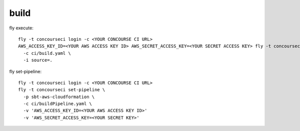 build
=====

fly execute::

  fly -t concourseci login -c <YOUR CONCOURSE CI URL>
  AWS_ACCESS_KEY_ID=<YOUR AWS ACCESS KEY ID> AWS_SECRET_ACCESS_KEY=<YOUR SECRET ACCESS KEY> fly -t concourseci execute \
    -c ci/build.yaml \
    -i source=.

fly set-pipeline::

  fly -t concourseci login -c <YOUR CONCOURSE CI URL>
  fly -t concourseci set-pipeline \
    -p sbt-aws-cloudformation \
    -c ci/buildPipeline.yaml \
    -v 'AWS_ACCESS_KEY_ID=<YOUR AWS ACCESS KEY ID>'
    -v 'AWS_SECRET_ACCESS_KEY=<YOUR SECRET KEY>'

